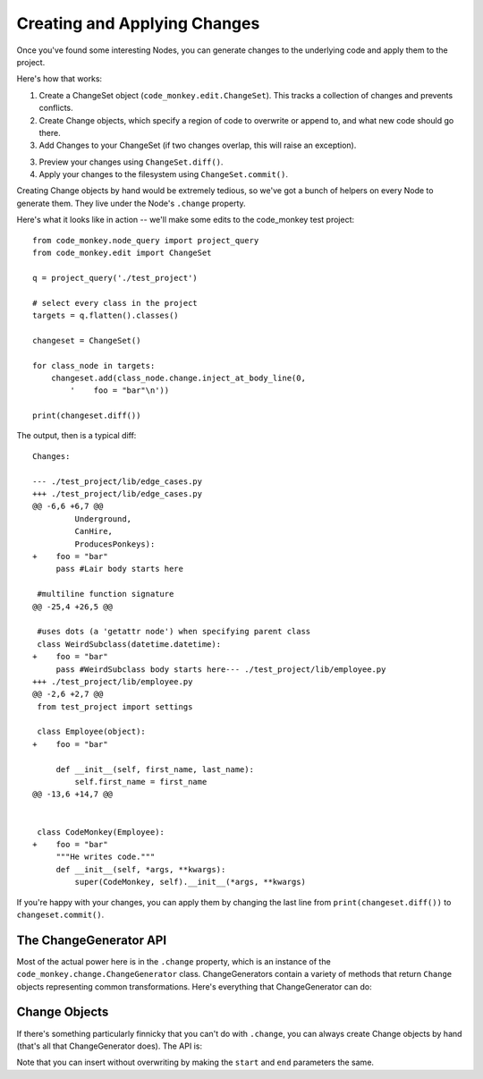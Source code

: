 Creating and Applying Changes
=============================

Once you've found some interesting Nodes, you can generate changes to the
underlying code and apply them to the project.

Here's how that works:

1.  Create a ChangeSet object (``code_monkey.edit.ChangeSet``). This tracks
    a collection of changes and prevents conflicts.
2.  Create Change objects, which specify a region of code to overwrite or
    append to, and what new code should go there.
3.  Add Changes to your ChangeSet (if two changes overlap, this will raise
    an exception).
3.  Preview your changes using ``ChangeSet.diff()``.
4.  Apply your changes to the filesystem using ``ChangeSet.commit()``.

Creating Change objects by hand would be extremely tedious, so we've got a
bunch of helpers on every Node to generate them. They live under the Node's
``.change`` property.

Here's what it looks like in action -- we'll make some edits to the code_monkey
test project::

    from code_monkey.node_query import project_query
    from code_monkey.edit import ChangeSet

    q = project_query('./test_project')

    # select every class in the project
    targets = q.flatten().classes()

    changeset = ChangeSet()

    for class_node in targets:
        changeset.add(class_node.change.inject_at_body_line(0,
            '    foo = "bar"\n'))

    print(changeset.diff())

The output, then is a typical diff::

    Changes:

    --- ./test_project/lib/edge_cases.py
    +++ ./test_project/lib/edge_cases.py
    @@ -6,6 +6,7 @@
             Underground,
             CanHire,
             ProducesPonkeys):
    +    foo = "bar"
         pass #Lair body starts here
     
     #multiline function signature
    @@ -25,4 +26,5 @@
     
     #uses dots (a 'getattr node') when specifying parent class
     class WeirdSubclass(datetime.datetime):
    +    foo = "bar"
         pass #WeirdSubclass body starts here--- ./test_project/lib/employee.py
    +++ ./test_project/lib/employee.py
    @@ -2,6 +2,7 @@
     from test_project import settings
     
     class Employee(object):
    +    foo = "bar"
     
         def __init__(self, first_name, last_name):
             self.first_name = first_name
    @@ -13,6 +14,7 @@
     
     
     class CodeMonkey(Employee):
    +    foo = "bar"
         """He writes code."""
         def __init__(self, *args, **kwargs):
             super(CodeMonkey, self).__init__(*args, **kwargs)


If you're happy with your changes, you can apply them by changing the last
line from ``print(changeset.diff())`` to ``changeset.commit()``.

The ChangeGenerator API
-----------------------

Most of the actual power here is in the ``.change`` property, which is an
instance of the ``code_monkey.change.ChangeGenerator`` class. ChangeGenerators
contain a variety of methods that return ``Change`` objects representing common
transformations. Here's everything that ChangeGenerator can do:

.. autoclass :: code_monkey.change.ChangeGenerator
    :members:


Change Objects
--------------

If there's something particularly finnicky that you can't do with ``.change``,
you can always create Change objects by hand (that's all that
ChangeGenerator does). The API is:

.. autoclass :: code_monkey.change.Change

Note that you can insert without overwriting by making the ``start`` and
``end`` parameters the same.
